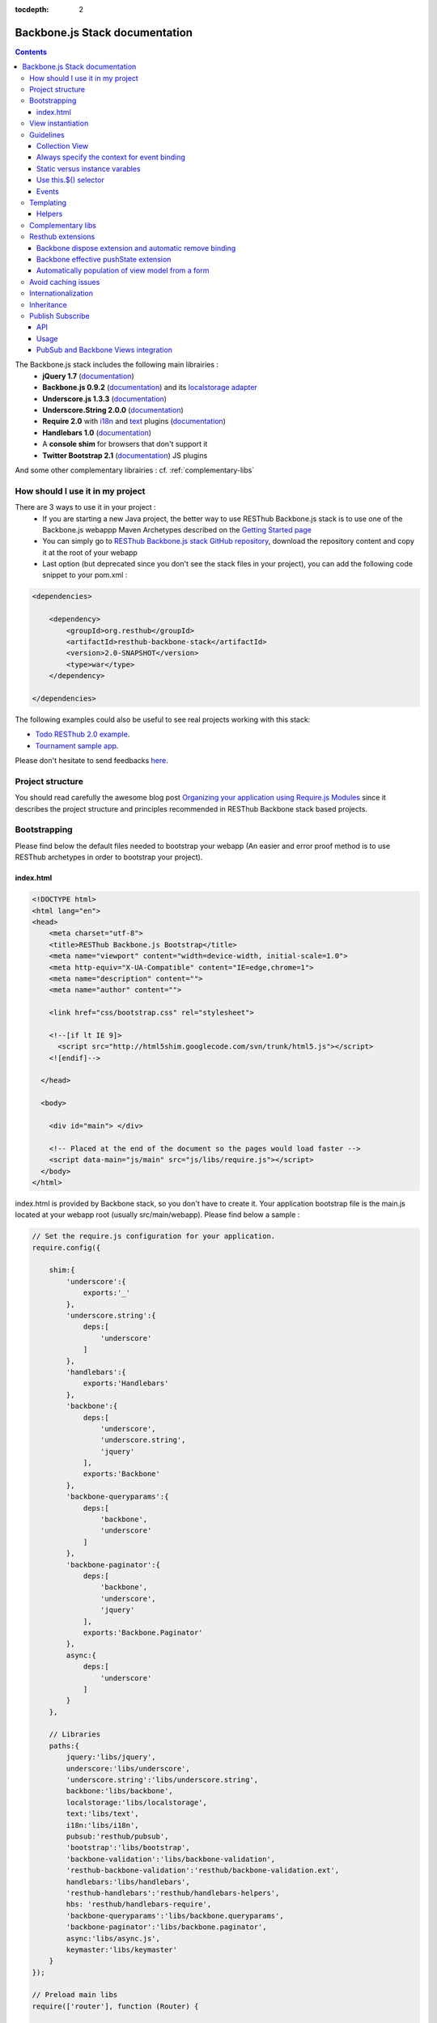 :tocdepth: 2

===============================
Backbone.js Stack documentation
===============================

.. contents::
   :depth: 3
   
The Backbone.js stack includes the following main librairies :
    * **jQuery 1.7** (`documentation <http://docs.jquery.com/Main_Page>`_)
    * **Backbone.js 0.9.2** (`documentation <http://documentcloud.github.com/backbone/>`_) and its `localstorage adapter 
      <http://documentcloud.github.com/backbone/docs/backbone-localstorage.html>`_
    * **Underscore.js 1.3.3** (`documentation <http://documentcloud.github.com/underscore/>`_)
    * **Underscore.String 2.0.0** (`documentation <https://github.com/epeli/underscore.string#readme>`_)
    * **Require 2.0** with `i18n <http://requirejs.org/docs/api.html#i18n>`_ and `text <http://requirejs.org/docs/api.html#text>`_ plugins 
      (`documentation <http://requirejs.org/docs/api.html>`_)
    * **Handlebars 1.0** (`documentation <http://handlebarsjs.com>`_)
    * A **console shim** for browsers that don't support it
    * **Twitter Bootstrap 2.1** (`documentation <http://twitter.github.com/bootstrap/>`_) JS plugins
    
And some other complementary librairies : cf. :ref:`complementary-libs`

How should I use it in my project
=================================

There are 3 ways to use it in your project :
    * If you are starting a new Java project, the better way to use RESThub Backbone.js stack is to use one of the Backbone.js webappp 
      Maven Archetypes described on the `Getting Started page <getting-started.html>`_
    * You can simply go to `RESThub Backbone.js stack GitHub repository <https://github.com/resthub/resthub-backbone-stack>`_, download the 
      repository content and copy it at the root of your webapp
    * Last option (but deprecated since you don't see the stack files in your project), you can add the following code snippet to your pom.xml :

.. code-block:: xml

    <dependencies>
    
        <dependency>
            <groupId>org.resthub</groupId>
            <artifactId>resthub-backbone-stack</artifactId>
            <version>2.0-SNAPSHOT</version>
            <type>war</type>
        </dependency>

    </dependencies>

The following examples could also be useful to see real projects working with this stack:

- `Todo RESThub 2.0 example <http://github.com/resthub/todo-example>`_.
- `Tournament sample app <http://github.com/bmeurant/tournament-front>`_.

Please don't hesitate to send feedbacks `here <https://github.com/resthub/resthub-backbone-stack/issues>`_.

Project structure
=================

You should read carefully the awesome blog post `Organizing your application using Require.js Modules 
<http://backbonetutorials.com/organizing-backbone-using-modules/>`_ since it describes the project structure and principles recommended in RESThub Backbone stack based projects.

Bootstrapping
=============

Please find below the default files needed to bootstrap your webapp (An easier and error proof method is to use RESThub archetypes in 
order to bootstrap your project).

index.html
----------

.. code-block:: html

    <!DOCTYPE html>
    <html lang="en">
    <head>
        <meta charset="utf-8">
        <title>RESThub Backbone.js Bootstrap</title>
        <meta name="viewport" content="width=device-width, initial-scale=1.0">
        <meta http-equiv="X-UA-Compatible" content="IE=edge,chrome=1">
        <meta name="description" content="">
        <meta name="author" content="">

        <link href="css/bootstrap.css" rel="stylesheet">

        <!--[if lt IE 9]>
          <script src="http://html5shim.googlecode.com/svn/trunk/html5.js"></script>
        <![endif]-->

      </head>

      <body>
        
        <div id="main"> </div>
        
        <!-- Placed at the end of the document so the pages would load faster -->
        <script data-main="js/main" src="js/libs/require.js"></script>
      </body>
    </html>


index.html is provided by Backbone stack, so you don't have to create it. Your application bootstrap file is the main.js located 
at your webapp root (usually src/main/webapp). Please find below a sample :

.. code-block:: javascript

   // Set the require.js configuration for your application.
   require.config({

       shim:{
           'underscore':{
               exports:'_'
           },
           'underscore.string':{
               deps:[
                   'underscore'
               ]
           },
           'handlebars':{
               exports:'Handlebars'
           },
           'backbone':{
               deps:[
                   'underscore',
                   'underscore.string',
                   'jquery'
               ],
               exports:'Backbone'
           },
           'backbone-queryparams':{
               deps:[
                   'backbone',
                   'underscore'
               ]
           },
           'backbone-paginator':{
               deps:[
                   'backbone',
                   'underscore',
                   'jquery'
               ],
               exports:'Backbone.Paginator'
           },
           async:{
               deps:[
                   'underscore'
               ]
           }
       },

       // Libraries
       paths:{
           jquery:'libs/jquery',
           underscore:'libs/underscore',
           'underscore.string':'libs/underscore.string',
           backbone:'libs/backbone',
           localstorage:'libs/localstorage',
           text:'libs/text',
           i18n:'libs/i18n',
           pubsub:'resthub/pubsub',
           'bootstrap':'libs/bootstrap',
           'backbone-validation':'libs/backbone-validation',
           'resthub-backbone-validation':'resthub/backbone-validation.ext',
           handlebars:'libs/handlebars',
           'resthub-handlebars':'resthub/handlebars-helpers',
           hbs: 'resthub/handlebars-require',
           'backbone-queryparams':'libs/backbone.queryparams',
           'backbone-paginator':'libs/backbone.paginator',
           async:'libs/async.js',
           keymaster:'libs/keymaster'
       }
   });

   // Preload main libs
   require(['router'], function (Router) {

       Router.initialize();
   });
   
- **shim** config is part of `Require 2.0`_ and allows to `Configure the dependencies and exports for older, traditional "browser globals" 
  scripts that do not use define() to declare the dependencies and set a module value`. See `<http://requirejs.org/docs/api.html#config-shim>`_ for details.
- **path** config is also part of Require_ and allows to define paths for libs not found durectly under baseUrl. 
  See `<http://requirejs.org/docs/api.html#config-paths>`_ for details.
- resthub suggests to **preload some libs** that will be used surely as soon the app start (typically backbone itself and our template engine). This mechanism also
  allows us to load other linked libs transparently without having to define it repeatedly (e.g. ``underscore.string`` loading - this libs is strongly correlated
  to ``underscore`` - and merged with it and thus should not have to be defined anymore)


View instantiation
==================

RESThub Backbone stack provides a default rendering strategy with root element, template and context management.

Backbone views contains an $el attribute that represent the element (a div by default) where the template will be rendered, but it does not provide an attribute that represent the DOM element where the view will be attached.

In order to follow separation of concerns and encapsulation principles, RESThub Backbone stack manage a root element that respresent where the view will be attached. In order to avoid hardcoding view root element, you sould always pass it as constructor parameter. Like el, model or collection, it will be automatically added to the view.

.. code-block:: javascript

    new MyView({root: this.$('.container'), collection: myCollection});

In this example, we create the MyView view and attach it to the .container DOM element of the parent view. You can also pass a String selector parameter.

.. code-block:: javascript

    new MyView({root: '#container', collection: myCollection});

RESThub provides a default render implementation that will render your template with model or collection in the context if these properties are defined.

.. code-block:: javascript

    define(['underscore', 'backbone', 'hbs!templates/my'], function(_, Backbone, myTmpl){
        var MyView = Backbone.View.extend({
            
            template: myTemplate,
            
            initialize: function() {
                _.bind(this.render, this);
                this.collection.on('reset', this.render);
            }

        });
    });

After instantiation, this.$root contains a cached jQuery element and this.root the DOM element. By default, when render() is called, Backbone stack empty root element, and add el to root as a child element. You can change this behaviour thanks to the strategy parameter (could be 'replace', 'append' or 'prepend') :

.. code-block:: javascript

    var MyView = Backbone.View.extend({
            
        template: myTemplate,
        tagName:  'li',
        strategy: 'append'
        
    });

You can customize the rendering context by defining a context property :

.. code-block:: javascript

    var MyView = Backbone.View.extend({
            
        template: myTemplate,
        context: {
            messages: messages,
            collection: this.collection
        }
       
    });

Or by passing the context to the render function :

.. code-block:: javascript

    this.render({messages: messages, collection: this.collection});

If you need to customize render() function, you can replace or extend it. Here is an example about how to extend it. This sample call default render and add some child element:

.. code-block:: javascript

    var MyView = Backbone.View.extend({

        render: function() {
            MyView.__super__.render.apply(this, arguments);
            this.collection.each(function(child) {
                this.add(child);
            }, this);
        },
        add: function(todo) {
            var childView = new ChildView({
                model: child,
                root: this.$('.childcontainer')
            });
        }

    });

Guidelines
==========

Collection View
---------------

If you need to render a simple list of elements, just make a single view with a each loop in the template :

.. code-block:: html

    <h1>My TodoList</h1>
    <ul>
      {{#each this}}
        <li>{{title}}</li>
      {{/each}}
    </ul>

But if each element of your collection is a real view (usually when you listen some event on it or if it is a form), in order to comply with separation of concerns and encapsulation principles, you should create a view for the collection and view for the model. The model view should be able to render itself.

You can see more details on the `Todo example <http://github.com/resthub/todo-example>`_ (have a look to TodosView and TodoView).

Always specify the context for event binding
--------------------------------------------

In order to allow automatic cleanup when the View is removed, you should always specify the context when binding model or collection events :

.. code-block:: javascript
    
    // BAD : no context specified won't clean the view on remove
    Todos.on('all', this.render);

    // GOOD : context will allow automatic cleanup of the handler on remove
    Todos.on('all', this.render, this);

You should also specify the model or collection attribute of your View in order to make it works.

Static versus instance varables
-------------------------------

If you want to be able to create different View instances, your have to manage properly the DOM element where the view will be attched as described previously. You also have to use instance variable.

Backbone way of declaring a static color variable :

.. code-block:: javascript

    var MyView = Backbone.View.extend({

        color : '#FF0000',

        initialize: function(options) {
            this.$root = options.root;
            this.$root.html(this.$el);
        }
           
    });
    return MyView;

Backbone way of declaring an instance color variable :

.. code-block:: javascript

    var MyView = Backbone.View.extend({

        initialize: function(options) {
            this.$root = options.root;
            this.$root.html(this.$el);

            this.color = '#FF0000';
        }
           
    });
    return MyView;

Use this.$() selector
---------------------

this.$() is a shortcut for this.$el.find(). You should use it for all your view DOM selector code in order to find elements only in your view content, not in the wall page. It allows your to follow encapsulation pattern, and will make it possible to have several instance of your view on the same page. Even with singleton view, it is a good idea to use this pattern.

Events
------

Backbone default event list is available `here <http://backbonejs.org/#FAQ-events>`_.

.. _templating:

Templating
==========

Client side templating capabilities are based by default on Handlebars_.

Templates are HTML fragments, without the <html>, <header> or <body> tag :

.. code-block:: html

    <div class="todo {{#if done}}done{{/if}}">
        <div class="display">
            <input class="check" type="checkbox" {{#if done}}checked="checked"{{/if}}/>
            <div class="todo-content">{{content}}</div>
            <span class="todo-destroy"></span>
        </div>
        <div class="edit">
            <input class="todo-input" type="text" value="{{content}}" />
        </div>
    </div>

Templates are injected into Views thanks to RequireJS Handlebars plugin, based on RequireJS text plugin. This hbs plugin will automatically retreive and compile your template. So it should be defined in your main.js :

.. code-block:: javascript

    require.config({
        paths: {
            // ...
            text: 'libs/text',
            hbs: 'resthub/handlebars-require'
        }
    });

Sample usage in a Backbone.js View :

.. code-block:: javascript

    define(['jquery', 'backbone', 'hbs!templates/todo'],function($, Backbone, todoTmpl) {
        var TodoView = Backbone.View.extend({

        //... is a list tag.
        tagName:  'li',

        render: function() {
            // todoTmpl a function that take context (labels, model) and return the dynamized output.
            var result = todoTmpl(this.model.toJSON());
            $(this.el).html(result);
            return this;
        }
    });
        
Helpers
-------

**Handlebars Helpers** provided by resthub are documented here: :ref:`handlebars-helpers`

Complementary libs
==================

**Complementary libs** provided by resthub are documented here: :ref:`complementary-libs`

.. _resthub-extensions:

Resthub extensions
==================

For some of suggested embedded libs, resthub provides extensions.

These extensions can be found, as any other custom resthub lib, in ``js/resthub`` directory.

Resthub provides currently these extensions : 

- Backbone extensions :
   - PubSub events declaration integration mechanism in ``Backbone.Views``: cf. :ref:`pubsub-in-views`.
   - Backbone ``dispose`` method extension and automatic el DOM removing binding: cf. :ref:`backbone-dispose`.
   - Backbone effective pushState extension: cf. :ref:`backbone-pushstate`.
   - Basic view extension to automatically populate model from a form :ref:`backbone-form-helper`.
- Handlebars_ helpers extension : Addition of some usefull Handlebars helpers. cf :ref:`handlebars-helpers` and 
 `Github source <http://github.com/resthub/resthub-backbone-stack/blob/master/js/resthub/handlebars-helpers.js>`_.
- Handlebars_ RequireJS plugin in order to retreive and compile automatically Handlebars templates: cf. :ref:`templating`
- `Backbone Validation`_ extensions : Validation callbacks (``valid`` and ``invalid``) extension to provide a native integration 
  with `Twitter Bootstrap`_ form structure (``controls`` and ``control-group``). cf. 
  `Github source <http://github.com/resthub/resthub-backbone-stack/blob/master/js/resthub/backbone-validation.ext.js>`_

To beneficate of these extensions, we suggest you to replace standard lib inclusion in your require define by the explicit inclusion
of these libs.

Backbone extension is an exception because, to facilitate integration, we override standard ``backbone`` to map it to extented backbone file.

e.g.

.. code-block:: javascript

   define([
       'backbone', 'resthub-handlebars', 'resthub-backbone-validation'
   ], function (Backbone, Handlebars, BackboneValidation) {
      ...
   });
   
By default, resthub archetype generates view including these extensions instead of original libs. Each extension depends on the original lib.

If you don't want to use these extensions, you only have to use the original lib alone : 

.. code-block:: javascript

   define([
       'backbone-orig' 'handlebars', 'backbone-validation'
   ], function (Backbone, Handlebars, BackboneValidation) {
      ...
   });
   
Please note that, as explained before, original backbone distribution is accessible with ``backbone-orig`` path.
   
All extensions paths and shims are defined in ``main.js`` :

.. code-block:: javascript

   paths:{
      ...
      'backbone':'resthub/backbone',
      'backbone-orig':'lib/backbone.ext',
      'backbone-validation':'libs/backbone-validation',
      'resthub-backbone-validation':'resthub/backbone-validation.ext',
      handlebars:'libs/handlebars',
      'resthub-handlebars':'resthub/handlebars-helpers',
      ...
    }

.. _backbone-dispose:
    
Backbone dispose extension and automatic remove binding
-------------------------------------------------------

``Backone.View`` includes now a ``dispose`` method that clean all view, model and collection bindings to properly clean up a view.
This method is called by another View method ``remove`` that also perform a jquery ``view.el`` DOM remove.

Resthub provides three extensions related to this workflow:

1. ``dispose`` extension to add ``Backbone.Validation`` unbind:

   When removing a view and, if ``Backbone.Validation`` is defined, you have also to unbind validation events that call ``validate``,
   ``preValidate`` and ``isValid`` methods.
   
   **This is now automatically done for you by resthub** in ``dispose``.
   
2. Addition of an ``onDispose()`` method called on top of ``dispose``:

   This method is empty by default but can be implemented to perform some complementary actions (unbind, etc.) immediately
   before effective view disposing. You simply have to define such a method in your views:

   .. code-block:: javascript

      onDispose: function() {
         // do something
      }


3. Automatic bind ``dispose`` call on element remove event:

   ``dispose`` method described beside is called by ``remove`` Backbone_ view method. But this method still have to be manually called
   by users (for instance in your router).
   
   Resthub offers an extension to this mechanism that listen any removing on the ``view.el`` DOM element and **automatically call dispose
   on remove**. This means that you don't have to manage this workflow anymore and any replacement done in el parent will trigger a dispose call.
   
   i.e. : each time jQuery ``.html(something)``, ``.remove()`` or ``.empty()`` is performed on view el parent or each time a ``remove()`` is done
   on the el itself, **the view will be properly destroyed**.

.. _backbone-pushstate:
   
Backbone effective pushState extension
--------------------------------------

Backbone_ allows ``pushState`` activation that permits usage of real links instead of simple anchors `#`.
PushState offers better navigation experience and better indexation and search engine ranking:

.. code-block:: javascript

   Backbone.history.start({pushState:true, root:"/"});


`root` option allows to ask Backbone_ to define this path as application context;

However, Backbone_ stops here. Direct access to views by url works fine but, each link leads to
**a full reload**! Backbone_ does not intercept html links and it is necessary to implement it ourselves.

Branyen Tim, the creator of `Backbone boilerplate <http://github.com/tbranyen/backbone-boilerplate>`_ proposes the following solution that
resthub integrates in its extensions with a complementary a test to check pushState activation.

If ``Backbone.history`` is started with the ``pushState`` option, **any click on a link will be intercepted and bound to a Backbone navigation instead**. I you want to
provide **external links**, you only have to use the ``data-bypass`` attribute:

.. code-block:: html

   <a data-bypass href="http://github.com/bmeurant/tournament-front" target="_blank">

.. _backbone-form-helper:

Automatically population of view model from a form
--------------------------------------------------

`Backbone Validation`_ provides some helpers to validate a model against constraints and Backbone_ defines some methods (such as ``save``) to valid
a model and then save it on server. But neither `Backbone Validation`_ nor Backbone_ allow to fill a model stored in a view with form values. 

Resthub comes with a really simple (naive ?) ``Backbone.View`` extension that copy each input field of a given form in a model. This helper is
a new View method called ``populateModel()``. This function has to be explicitely called (e.g. before a ``save()``):

.. code-block:: javascript

   Backbone.View.extend({

      ...
   
      saveUser:function () {
         this.populateModel();

          // save model if its valid, display alert otherwise
          if (this.model.isValid()) {
              this.model.save(null, {
                  success:this.onSaveSuccess.bind(this),
                  error:this.onSaveError.bind(this)
              });
          }   
       }
   });
   
``populateModel`` search for the form element provided and copy each form input value into the provided model attribute that match the
copied form input name. API is: 

.. code-block:: javascript

   /** utility method providing a default and basic handler that
    * populate model from a form input
    *
    * @param form form element to 'parse'. form parameter could be a css selector or a
    * jQuery element. if undefined, the first form of this view el is used.
    * @param model model instance to populate. if no model instance is provided,
    * search for 'this.model'
   **/
   populateModel:function (form, model);
   
So you can use it in multiple ways from your view: 

.. code-block:: javascript

   // take the first el form element and copy values into 'this.model' instance
   this.populateModel();
   
   // get the form element maching provided selector (form with id "myForm") and copy values into 'this.model' instance
   this.populateModel("#myForm");
   
   // get the provided jquery form element and copy values into 'this.model' instance
   this.populateModel($("#myForm");
   
   // take the first el form element and copy values into provided myModel instance
   this.populateModel(null, myModel);
   
   // get the form element maching provided selector (form with id "myForm") and copy values into provided myModel instance
   this.populateModel("#myForm", myModel);
   
   // get the provided jquery form element and copy values into provided myModel instance
   this.populateModel($("#myForm", myModel);

As said before, this approach could appear naive but will probably fit your needs in most of cases. If not, you are free to not use this helper,
to extend this method, globally or locally with your own logic or to use a third party lib to bind model and form (see 
`Backbone.ModelBinder <http://github.com/theironcook/Backbone.ModelBinder>`_ or `Rivets.js <http://rivetsjs.com/>`_ for instance).
    
Avoid caching issues
====================

In order to avoid caching issues when, for instance, you update your JS or HTML files, you should use the 
`urlArgs RequireJS attribute <http://requirejs.org/docs/api.html#config>`_. You can filter the ${buildNumber} with your build 
tool at each build.


main.js:

.. code-block:: javascript

    require.config({
        paths: {
            // ...
        },
        urlArgs: 'appversion=${buildNumber}''
    });

main.js after filtering:

.. code-block:: javascript

    require.config({
        paths: {
            // ...
        },
        urlArgs: 'appversion=${738792920293847}'
    });

Internationalization
====================

You should never use directly labels or texts in your source files. All labels should be externalized in order to prepare your 
application internationalization. Doing such thing is pretty simple with RESThub Backbone.js stack thanks to `requireJS i18n 
plugin <http://requirejs.org/docs/api.html#i18n>`_.

Please find below the steps needed to internationalize your application.

1. **Configure i18n plugin**

In your main.js file you should define a shortcut path for i18n plugin and the default language for your application :

.. code-block:: javascript

    require.config({
        paths: {
            // ...
            i18n: "libs/i18n"
        },
        locale: localStorage.getItem('locale') || 'en-us'
    });


2. **Define labels**

Create a labels.js file in the js/nls directory, it will contain labels in the default locale used by your application. You 
can change labels.js to another name (messages.js or functionality related name like user.js or product.js) but js/nls is the 
default location. Specify at the same level than the root node the available translations.

Sample js/nls/labels.js file:

.. code-block:: javascript

    define({
        // root is mandatory.
        'root': {
            'titles': {
                'login': 'Login'
            }
        },
        "fr-fr": true
    });

Add translations in subfolders named with the locale, for instance js/nls/fr-fr ...
You should always keep the same file name, and the file located at the root will be used by default.

Sample js/nls/fr-fr/labels.js file:

.. code-block:: javascript

    define({
        // root is mandatory.
        'root': {
            'titles': {
                'login': 'Connexion'
            }
        }
    });

3. **Use it**

Add a dependency in the js, typically a View, where you'll need labels. You'll absolutely need to give a scoped variable to 
the result (in this example ``labels``, but you can choose the one you want). 

Prepending 'i18n!' before the file path in the dependency indicates RequireJS to get the file related to the current locale :

.. code-block:: javascript

    define(['i18n!nls/labels'], function(labels) {
        // ...

        render: function() {
            $(this.el).html(this.template(labels));
            return this;
        },

        // ...
    });

In in your html template :

.. code-block:: html

    <div class="title">
        <h1><%= labels.titles.login %></h1>
    </div>

4. **Change locale**

Changing locale require a page reloading, so it is usually implemented with a Backbone.js router configuration like the following one :

.. code-block:: javascript

    define(['backbone'], function(Backbone){
        var AppRouter = Backbone.Router.extend({
            routes: {
                'fr': 'fr',
                'en': 'en'
            },
            fr: function( ){
                var locale = localStorage.getItem('locale');
                if(locale != 'fr-fr') {
                    localStorage.setItem('locale', 'fr-fr'); 
                    location.reload(); 
                }
            },
            en: function( ){
                var locale = localStorage.getItem('locale');
                if(locale != 'en-us') {
                    localStorage.setItem('locale', 'en-us'); 
                    location.reload();
                }
            }
        });

        return AppRouter;
    });

5. **sprintf to the rescue**

Internalionalization can sometimes be tricky since words are not always at the same position depending on the language. In order to make it easier to use, 
RESThub backbone stack include Underscore.String. It contains a sprintf function that you can use for your translations.

You can use the ``_.sprintf()`` function and the ``sprintf`` helper in order to have some replacement in your labels.

labels.js

.. code-block:: javascript

    'root': {
        'clearitem'    : "Clear the completed item",
        'clearitems' : 'Clear %s completed items',
    }

RESThub also provide a ``sprintf`` handlebars helper to use directly in your templates (cf. :ref:`sprintf-helper`), so you can use it easily in your templates:

.. code-block:: html

    {{#ifequals done 1}} {{messages.clearitem}} {{else}} {{sprintf messages.clearitems done}} {{/ifequals}}

Inheritance
===========

As described by `k33g <https://twitter.com/#!/k33g_org>`_ on his `Gist Use Object Model of BackBone <https://gist.github.com/2287018>`_, 
it is possible to reuse Backbone.js extend() function in order to get simple inheritance in Javascript.

.. code-block:: javascript

    // Define an example Kind class
    var Kind = function() {
        this.initialize && this.initialize.apply(this, arguments);
    };
    Kind.extend = Backbone.Model.extend;

    // Create a Human class by extending Kind
    var Human = Kind.extend({
        toString : function() { console.log("hello : ", this); },
        initialize : function (name) {
            console.log("human constructor");
            this.name = name
        }
    });

    // Call parent constructor
    var SomeOne = Human.extend({
        initialize : function(name){
            SomeOne.__super__.initialize.call(this, name);
        }
    });

    // Create an instance of Human class
    var Bob = new Human("Bob");
    Bob.toString();

    // Create an instance of SomeOne class
    var Sam = new SomeOne("Sam");
    Sam.toString();

    // Static members
    var Human = Kind.extend({
        toString : function() { console.log("hello : ", this); },
        initialize : function (name) {
            console.log("human constructor");
            this.name = name
        }
    },{ //Static
        counter : 0,
        getCounter : function() { return this.counter; }
    });

.. _pubsub:
    
Publish Subscribe
=================

Resthub provides publish / subscribe mechanisms over your application with a tiny native ``Backbone.Events`` extension.
Publishing and subscribing are global scopped and allow to communicate between view all over your app.

API
---

``Backbone.Events`` API was not modified : `documentation <http://backbonejs.org/#Events>`_

.. code-block:: javascript
 
   // Bind one or more space separated events, `events`, to a `callback`
   // function. Passing `"all"` will bind the callback to all events fired.
   on: function(events, callback, context);

   // Remove one or many callbacks. If `context` is null, removes all callbacks
   // with that function. If `callback` is null, removes all callbacks for the
   // event. If `events` is null, removes all bound callbacks for all events.
   off: function(events, callback, context);

   // Trigger one or many events, firing all bound callbacks. Callbacks are
   // passed the same arguments as `trigger` is, apart from the event name
   // (unless you're listening on `"all"`, which will cause your callback to
   // receive the true name of the event as the first argument).
   trigger: function(events);

.. _pubsub-usage:   
   
Usage
-----

PubSub component can be accessed globally but we strongly recommend to import it with Require_.

.. code-block:: javascript

   define(['pubsub'], function(Pubsub) {
        
      ...
        
      // subscribe to one event (do not forget this)
      Pubsub.on("!test-event", function () { ... }, this);

      // subscribe to multiple events
      Pubsub.on("!test-event !test-event2", function () { ... }, this);

      // trigger one event
      Pubsub.trigger("!test-event");

      // trigger multiple events
      Pubsub.trigger("!test-event !test-event2");

      // unsubscribe from one event
      Pubsub.off("!test-event");

      // unsubscribe from multiple events
      Pubsub.off("!test-event !test-event2");

      // unsubscribe from all
      Pubsub.off();
        
      ...
        
   }

Because of ``Bacbone.View`` and PubSub integration mechanisms (see below) the prefix ``!`` on first index of any global PubSub event
is **strongly recommended**. 

.. warning::

   Do not follow this convention does not have any impact on PubSub behaviour but prevents usage of integrated Backbone.View
   PubSub events declaration (see below)

.. _pubsub-in-views:
   
PubSub and Backbone Views integration
-------------------------------------

In order to facilitate global PubSub events in Backbone Views, Resthub provides some syntaxic sugar with a ``Backbone.View`` extension.
You will able to beneficiate of this extension as soon as you included Restbu Backbone extension instead of original Backbone lib (cf. :ref:`resthub-extensions`).

Backbone Views events hash parsing has been extended to be capable of declaring global PubSub events as it is already done for DOM events binding. To declare such
global events in your Backbone View, you only have to add it in events hash:

.. code-block:: javascript

   events:{
       // regular DOM event bindings
       "click #btn1":"buttonClicked",
       "click #btn2":"buttonClicked",
       // global PubSub events
       "!global":"globalFired",
       "!global1":"globalFired",
       "!globalParams":"globalFiredParams"
   },
    
Please not that it is mandatory to prefix your global events with ``!`` to differenciate them from DOM events. You will always have to use the ``!`` prefix
to reference events later (see :ref:`pubsub-usage` for samples).

With this mechanism, PubSub subscribings are automatically declared on View construction, as DOM Events : **You don't have to call PubSub.on on these declared events**.
In the same way, PubSub subscribings for this View are automatically removed during a Backbone ``dispose()`` method call : **You don't have either to call PubSub.off 
on these declared events**.

Obviously, this is still possible for you to explicitely call ``on`` and ``off`` in your view on other global events that you don't want to or you can't declare on 
events hash (e.g. for more dynamic needs). But don't forget to bind this when declaring subscription:

.. code-block:: javascript

   PubSub.on("!event", function () {...}, this);

    
.. _Require 2.0: http://requirejs.org
.. _Require: http://requirejs.org
.. _Handlebars: http://handlebarsjs.com
.. _Backbone Validation: http://github.com/thedersen/backbone.validation
.. _Twitter Bootstrap: http://twitter.github.com/bootstrap/
.. _Backbone Paginator: http://addyosmani.github.com/backbone.paginator/
.. _Backbone Query Parameters: http://github.com/jhudson8/backbone-query-parameters
.. _Async: http://github.com/caolan/async/
.. _Keymaster: http://github.com/madrobby/keymaster
.. _Backbone: http://backbonejs.org/
